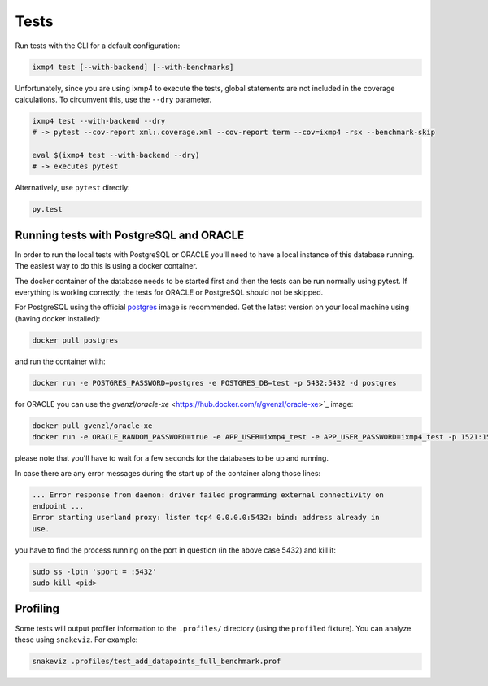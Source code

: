 Tests
=====

Run tests with the CLI for a default configuration:

.. code:: bash

   ixmp4 test [--with-backend] [--with-benchmarks]

Unfortunately, since you are using ixmp4 to execute the tests, global statements are not
included in the coverage calculations. To circumvent this, use the ``--dry`` parameter.

.. code:: bash

   ixmp4 test --with-backend --dry
   # -> pytest --cov-report xml:.coverage.xml --cov-report term --cov=ixmp4 -rsx --benchmark-skip

   eval $(ixmp4 test --with-backend --dry)
   # -> executes pytest

Alternatively, use ``pytest`` directly:

.. code:: bash

   py.test

Running tests with PostgreSQL and ORACLE
----------------------------------------

In order to run the local tests with PostgreSQL or ORACLE you'll need to have a local
instance of this database running. The easiest way to do this is using a docker
container. 

The docker container of the database needs to be started first and then the tests can be
run normally using pytest. If everything is working correctly, the tests for ORACLE or
PostgreSQL should not be skipped.


For PostgreSQL using the official `postgres <https://hub.docker.com/_/postgres>`_ image
is recommended. Get the latest version on your local machine using (having docker
installed):

.. code:: bash

   docker pull postgres

and run the container with:

.. code:: bash

   docker run -e POSTGRES_PASSWORD=postgres -e POSTGRES_DB=test -p 5432:5432 -d postgres

for ORACLE you can use the `gvenzl/oracle-xe`
<https://hub.docker.com/r/gvenzl/oracle-xe>`_ image:

.. code:: bash

   docker pull gvenzl/oracle-xe
   docker run -e ORACLE_RANDOM_PASSWORD=true -e APP_USER=ixmp4_test -e APP_USER_PASSWORD=ixmp4_test -p 1521:1521 -d gvenzl/oracle-xe

please note that you'll have to wait for a few seconds for the databases to be up and
running.

In case there are any error messages during the start up of the container along those lines:

.. code:: bash

   ... Error response from daemon: driver failed programming external connectivity on
   endpoint ...
   Error starting userland proxy: listen tcp4 0.0.0.0:5432: bind: address already in
   use.

you have to find the process running on the port in question (in the above case 5432)
and kill it:

.. code:: bash

   sudo ss -lptn 'sport = :5432'
   sudo kill <pid>

Profiling
---------

Some tests will output profiler information to the ``.profiles/``
directory (using the ``profiled`` fixture). You can analyze these using
``snakeviz``. For example:

.. code:: bash

   snakeviz .profiles/test_add_datapoints_full_benchmark.prof
